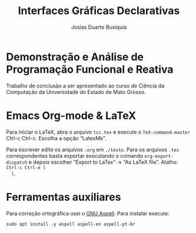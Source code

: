 # -*- ispell-local-dictionary: "portugues"; -*-
#+TITLE: Interfaces Gráficas Declarativas
#+AUTHOR: Josias Duarte Busiquia

* Demonstração e Análise de Programação Funcional e Reativa
  Trabalho de conclusão a ser apresentado ao curso de Ciência da Computação da
  Universidade do Estado de Mato Grosso.

* Emacs Org-mode & LaTeX

  Para iniciar o LaTeX, abra o arquivo =tcc.tex= e execute o
  =TeX-command-master= Ctrl-c Ctrl-c. Escolha a opção “LatexMk”.

  Para escrever edite os arquivos =.org= em =./texto=. Para os arquivos =.tex=
  correspondentes basta exportar executando o comando =org-export-dispatch= e
  depois escolher “Export to LaTex” -> “As LaTeX file”. Atalho: =Ctrl-c Ctrl-e l
  l=.

* Ferramentas auxiliares

  Para correção ortográfica usei o [[http://aspell.net][GNU Aspell]]. Para instalar execute:

  #+begin_src fish
  sudo apt install -y aspell aspell-en aspell-pt-br
  #+end_src
